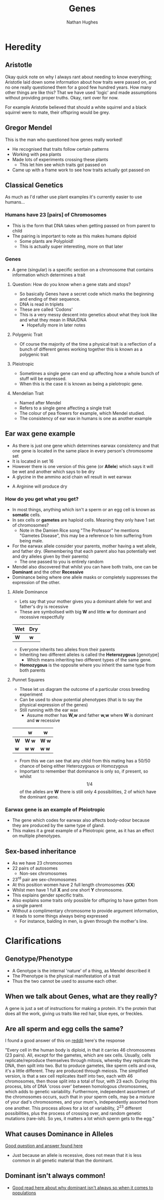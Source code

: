 
#+TITLE: Genes
#+OPTIONS: toc:nil 
#+AUTHOR: Nathan Hughes 

* Heredity

** Aristotle
Okay quick note on why I always rant about needing to know everything; Aristotle laid down some information 
about how traits were passed on, and no one really questioned them for a good few hundred years. How many other things
are like this? That we have used 'logic' and made assumptions without providing proper truths. Okay, rant over for now.

For example Aristotle believed that should a white squirrel and a black squirrel were to mate, their offspring would 
be grey. 

** Gregor Mendel 
[[./images/mendel.png]]

This is the man who questioned how genes really worked! 

- He recognised that traits follow certain patterns 
- Working with pea plants 
- Made lots of experiments crossing these plants 
  - This let him see which traits got passed on 
- Came up with a frame work to see how traits actually got passed on 

** Classical Genetics 
As much as I'd rather use plant examples it's currently easier to use humans... 

*** Humans have 23 [pairs] of Chromosomes 
- This is the form that DNA takes when getting passed on from parent to child
- The pairing is important to note as this makes humans diploid
  - Some plants are Polyploid! 
  - This is actually super interesting, more on that later
[[./images/chromo.png]]

*** Genes 
- A gene (singular) is a specific section on a chromosome that contains information which determines a trait 

[[./images/genes.png]]

**** Question: How do you know when a gene stats and stops?
- So basically Genes have a secret code which marks the beginning and ending of their sequence. 
- DNA is read in triplets
- These are called 'Codons'
- This is a very messy descent into genetics about what they look like and what they mean in RNA/DNA
  - Hopefully more in later notes
 

**** Polygenic Trait
- Of course the majority of the time a physical trait is a reflection of a bunch of different genes working together
 this is known as a polygenic trait 

**** Pleiotropic 
- Sometimes a single gene can end up affecting how a whole bunch of stuff will be expressed. 
- When this is the case it is known as being a pielotropic gene.

**** Mendelian Trait 
- Named after Mendel 
- Refers to a single gene affecting a single trait 
- The colour of pea flowers for example, which Mendel studied. 
- The consistency of ear wax in humans is one as another example 

** Ear wax gene example 
[[./images/earwax.png]]

- As there is just one gene which determines earwax consistency and that one gene is located in the same place 
 in every person's chromosome set 
- It is located in set 16 
- However there is one version of this gene (or *Allele*) which says it will be wet and another which says to be dry
- A glycine in the ammino acid chain wll result in wet earwax
[[./images/glycineear.png]] 
- A Arginine will produce dry 
[[./images/arginineear.png]]

*** How do you get what you get? 
- In most things, anything which isn't a sperm or an egg cell is known as *somatic* cells. 
- In sex cells or *gametes* are haploid cells. Meaning they only have 1 set of chromosomes? 
  - Note in the Damien Rice song "The Professor" he mentions "Gametes Disease", this may be a reference to him suffering from being male.
- For the earwax allele consider your parents, mother having a wet allele, and father dry.
  (Remembering that each parent also has potentially wet and dry alleles given by their parents)
  - The one passed to you is entirely random
- Mendel also discovered that whilst you can have both traits, one can be *Dominant* and the other *Recessive*
- Dominance being where one allele masks or completely suppresses the expression of the other. 

**** Allele Dominance 
- Lets say that your mother gives you a dominant allele for wet and father's dry is recessive
- These are symbolised with big *W* and little *w* for dominant and recessive respectfully
|-----+-----|
| Wet | Dry |
|-----+-----|
| *W* | *w* |
|-----+-----| 
- Everyone inherits two alleles from their parents
- Inheriting two different alleles is called the *Heterozygous* [genotype] 
  - Which means inheriting two different types of the same gene. 
- *Homozygous* is the opposite where you inherit the same type from both parents

**** Punnet Squares 
- These let us diagram the outcome of a particular cross breeding experiment
- Can be used to show potential phenotypes (that is to say the physical expression of the genes) 
- Still running with the ear wax 
  - Assume mother has *W,w* and father *w,w* where *W* is dominant and *w* recessive
#+attr_latex: :environment longtable :align |l|c|c| 
|-----+---------+---------|
|     | *w*     | *w*     |
|-----+---------+---------|
| *W* | *W* *w* | *W* *w* |
| *w* | *w* *w* | *w* *w* |
|-----+---------+---------|

- From this we can see that any child from this mating has a 50/50 chance of being either Heterozygous or Homozygous
- Important to remember that dominance is only so, if present, so whilst \[1/4\] of the alleles are *W* 
 there is still only 4 possibilities, 2 of which have the dominant gene.  

*** Earwax gene is an example of Pleiotropic 
- The gene which codes for earwax also affects body-odour because they are produced by the same type of gland. 
- This makes it a great example of a Pleiotropic gene, as it has an effect on multiple phenotypes. 

** Sex-based inheritance 
- As we have 23 chromosomes 
- 22 pairs of autosomes 
  - Non-sex chromosomes 
- 23^{rd} pair are sex-chromosomes 
- At this position women have 2 full length chromosomes (*XX*)
- Whilst men have 1 full *X* and one short *Y* chromosome. 
- This explains gender specific traits. 
- Also explains some traits only possible for offspring to have gotten from a single parent 
- Without a complimentary chromosome to provide argument information, it leads to some things always being expressed
  - For instance, balding in men, is given through the mother's line. 


[[./images/xy.png]]

* Clarifications

** Genotype/Phenotype 
- A Genotype is the internal 'nature' of a thing, as Mendel described it
- The Phenotype is the physical manifestation of a trait
- Thus the two cannot be used to assume each other. 

** When we talk about Genes, what are they really?
 A gene is just a set of instructions for making a protein. 
It's the protein that does all the work, giving us traits like red hair, blue eyes, or freckles.

** Are all sperm and egg cells the same?
I found a good answer of this on [[https://www.reddit.com/r/askscience/comments/1nklqa/does_it_really_matter_which_sperm_cell_reached/][reddit]] here's the response

"Every cell in the human body is diploid, in that it carries 46 chromosomes (23 pairs). All, except for the gametes, which are sex cells. Usually, cells replicate/reproduce themselves through mitosis, whereby they replicate the DNA, then spilt into two. But to produce gametes, like sperm cells and ova, it's a little different.
They are produced through meiosis. The simplified version, is that a sex cell replicates itself into two, each with 46 chromosomes, then those split into a total of four, with 23 each. During this process, bits of DNA 'cross over' between homologous chromosomes, which adds to genetic variability. Furthermore, independent assortment of the chromosomes occurs, such that in your sperm cells, may be a mixture of your dad's chromosomes, and your mum's, independently assorted from one another.
This process allows for a lot of variability, 2^{23} different possibilities, plus the process of crossing over, and random genetic mutations (rare-ish).
So yes, it matters a lot which sperm gets to the egg."

** What causes Dominance in Alleles
[[http://genetics.thetech.org/ask/ask227][Good question and answer found here]]

- Just because an allele is recessive, does not mean that it is less common in all genetic material than the 
 dominant. 

** Dominant isn't always common! 
- [[https://ww2.kqed.org/quest/2011/06/06/dominant-isn%25E2%2580%2599t-always-common/][Good read here about why dominant isn't always so when it comes to populations]]

** Allele types 
- Some alleles can blend
  - Think flower colour sometimes 
- Some can both be present and show up 
  - Think spotted animals like rabbits or dogs 
- And some are backups and used if something goes wrong

** What decides the allele passed on to offspring? 
- [[http://www.nature.com/scitable/topicpage/inheritance-of-traits-by-offspring-follows-predictable-6524925][Here would suggest that it is predictable]] 

** Why is DNA packaged into Chromosome?
[[https://www.reddit.com/r/askscience/comments/5mfzz6/why_does_dna_pack_itself_into_chromosomes_for/][This question was asked here and maybe of some use / insight on this]]

